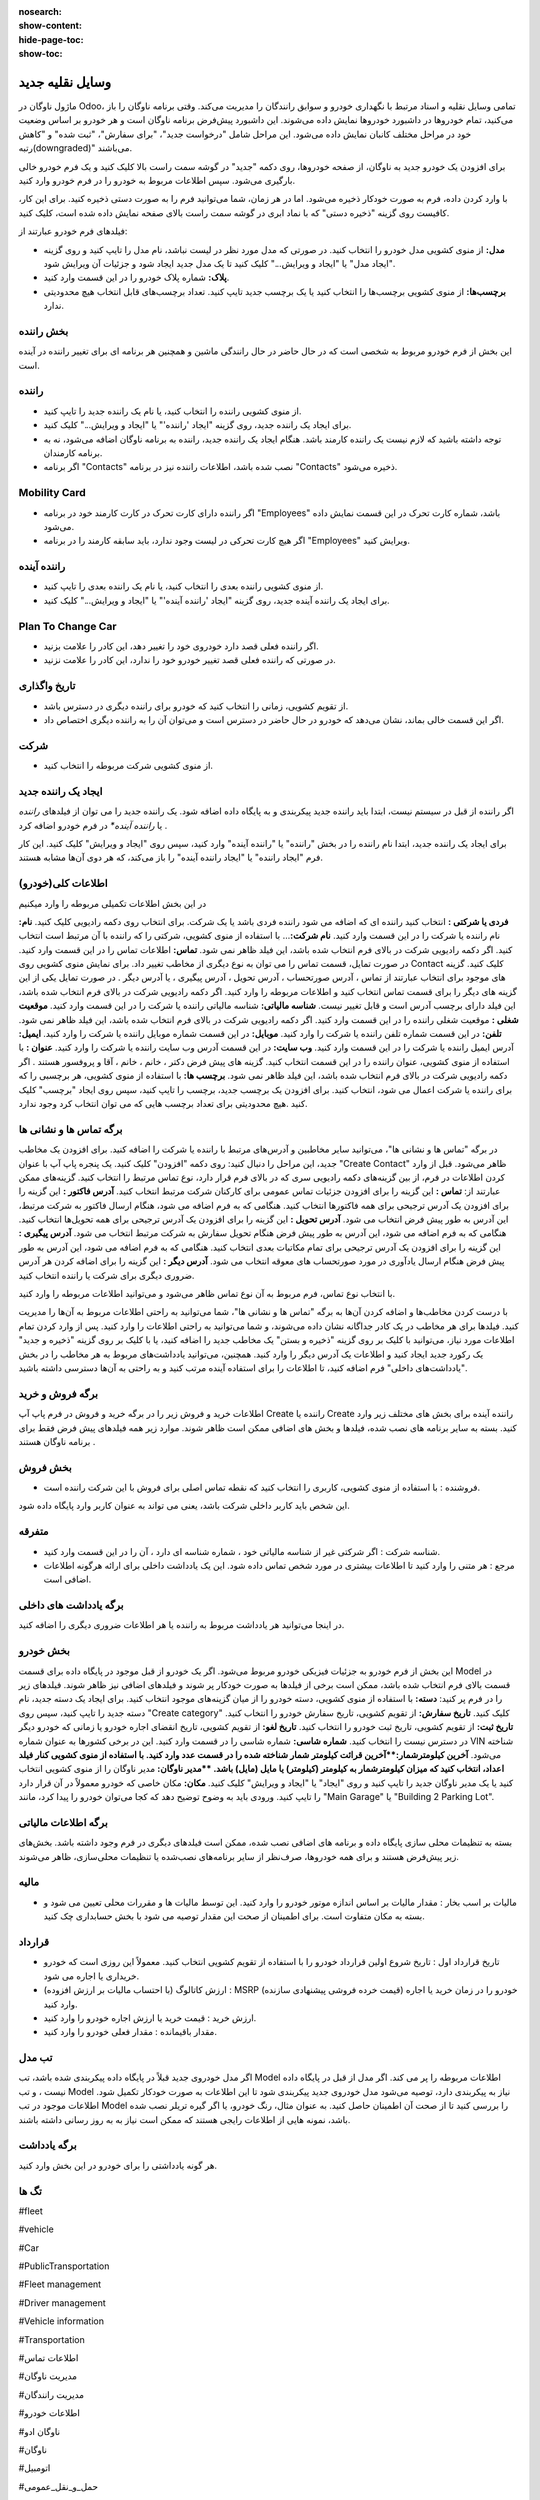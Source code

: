 
:nosearch:
:show-content:
:hide-page-toc:
:show-toc:

وسایل نقلیه جدید
================

ماژول ناوگان در Odoo، تمامی وسایل نقلیه و اسناد مرتبط با نگهداری خودرو و سوابق رانندگان را مدیریت می‌کند.
وقتی برنامه ناوگان را باز می‌کنید، تمام خودروها در داشبورد خودروها نمایش داده می‌شوند. این داشبورد پیش‌فرض برنامه ناوگان است و هر خودرو بر اساس وضعیت خود در مراحل مختلف کانبان نمایش داده می‌شود. این مراحل شامل "درخواست جدید"، "برای سفارش"، "ثبت شده" و "کاهش رتبه(downgraded)" می‌باشند.

.. image:: ./img/fleet13.png
    :alt: ناوگان
    :align: center

برای افزودن یک خودرو جدید به ناوگان، از صفحه خودروها، روی دکمه "جدید" در گوشه سمت راست بالا کلیک کنید و یک فرم خودرو خالی بارگیری می‌شود. سپس اطلاعات مربوط به خودرو را در فرم خودرو وارد کنید.

.. image:: ./img/fleet14.png
    :alt: ناوگان
    :align: center

با وارد کردن داده، فرم به صورت خودکار ذخیره می‌شود. اما در هر زمان، شما می‌توانید فرم را به صورت دستی ذخیره کنید. برای این کار، کافیست روی گزینه "ذخیره دستی" که با نماد ابری در گوشه سمت راست بالای صفحه نمایش داده شده است، کلیک کنید.

.. image:: ./img/fleet15.png
    :alt: ناوگان
    :align: center

فیلدهای فرم خودرو عبارتند از:

-	**مدل:** از منوی کشویی مدل خودرو را انتخاب کنید. در صورتی که مدل مورد نظر در لیست نباشد، نام مدل را تایپ کنید و روی گزینه "ایجاد مدل" یا "ایجاد و ویرایش..." کلیک کنید تا یک مدل جدید ایجاد شود و جزئیات آن ویرایش شود.
-	**پلاک:** شماره پلاک خودرو را در این قسمت وارد کنید.
-	**برچسب‌ها:** از منوی کشویی برچسب‌ها را انتخاب کنید یا یک برچسب جدید تایپ کنید. تعداد برچسب‌های قابل انتخاب هیچ محدودیتی ندارد.

.. code-block::
    نکته: مدل تنها فیلد الزامی در فرم خودروی جدید است. وقتی یک مدل انتخاب می‌شود، سایر فیلدها در فرم خودرو ظاهر می‌شوند و اطلاعات مربوطه فیلدهایی را که برای آن مدل اعمال می‌شوند به‌طور خودکار پر می‌شوند. اگر برخی از فیلدها ظاهر نشدند، ممکن است نشان دهد که هنوز مدلی انتخاب نشده است.

.. image:: ./img/fleet16.png
    :alt: ناوگان
    :align: center

بخش راننده
-----------

این بخش از فرم خودرو مربوط به شخصی است که در حال حاضر در حال رانندگی ماشین و همچنین هر برنامه ای برای تغییر راننده در آینده است.

.. image:: ./img/fleet17.png
    :alt: ناوگان
    :align: center

راننده
-----------------------
-	از منوی کشویی راننده را انتخاب کنید، یا نام یک راننده جدید را تایپ کنید.
-	برای ایجاد یک راننده جدید، روی گزینه "ایجاد 'راننده'" یا "ایجاد و ویرایش..." کلیک کنید.
-	توجه داشته باشید که لازم نیست یک راننده کارمند باشد. هنگام ایجاد یک راننده جدید، راننده به برنامه ناوگان اضافه می‌شود، نه به برنامه کارمندان.
-	اگر برنامه "Contacts" نصب شده باشد، اطلاعات راننده نیز در برنامه "Contacts" ذخیره می‌شود.

Mobility Card
----------------------
-	اگر راننده دارای کارت تحرک در کارت کارمند خود در برنامه "Employees" باشد، شماره کارت تحرک در این قسمت نمایش داده می‌شود.
-	اگر هیچ کارت تحرکی در لیست وجود ندارد، باید سابقه کارمند را در برنامه "Employees" ویرایش کنید.
راننده آینده
----------------------
-	از منوی کشویی راننده بعدی را انتخاب کنید، یا نام یک راننده بعدی را تایپ کنید.
-	برای ایجاد یک راننده آینده جدید، روی گزینه "ایجاد 'راننده آینده'" یا "ایجاد و ویرایش..." کلیک کنید.

Plan To Change Car
----------------------
-	اگر راننده فعلی قصد دارد خودروی خود را تغییر دهد، این کادر را علامت بزنید.
-	در صورتی که راننده فعلی قصد تغییر خودرو خود را ندارد، این کادر را علامت نزنید.

تاریخ واگذاری
----------------------
-	از تقویم کشویی، زمانی را انتخاب کنید که خودرو برای راننده دیگری در دسترس باشد.
-	اگر این قسمت خالی بماند، نشان می‌دهد که خودرو در حال حاضر در دسترس است و می‌توان آن را به راننده دیگری اختصاص داد.

شرکت
----------------------
-	از منوی کشویی شرکت مربوطه را انتخاب کنید.

ایجاد یک راننده جدید
----------------------
اگر راننده از قبل در سیستم نیست، ابتدا باید راننده جدید پیکربندی و به پایگاه داده اضافه شود. یک راننده جدید را می توان از فیلدهای *راننده* یا *راننده آینده** در فرم خودرو اضافه کرد .

برای ایجاد یک راننده جدید، ابتدا نام راننده را در بخش "راننده" یا "راننده آینده" وارد کنید، سپس روی "ایجاد و ویرایش" کلیک کنید. این کار فرم "ایجاد راننده" یا "ایجاد راننده آینده" را باز می‌کند، که هر دوی آن‌ها مشابه هستند.

اطلاعات کلی(خودرو)
----------------------
در این بخش اطلاعات تکمیلی مربوطه را وارد میکنیم

.. image:: ./img/fleet18.png
    :alt: ناوگان
    :align: center

**فردی یا شرکتی :** انتخاب کنید راننده ای که اضافه می شود راننده فردی باشد یا یک شرکت. برای انتخاب روی دکمه رادیویی کلیک کنید.
**نام:**  نام راننده یا شرکت را در این قسمت وارد کنید.
**نام شرکت:**…  با استفاده از منوی کشویی، شرکتی را که راننده با آن مرتبط است انتخاب کنید. اگر دکمه رادیویی شرکت در بالای فرم انتخاب شده باشد، این فیلد ظاهر نمی شود.
**تماس:** اطلاعات تماس را در این قسمت وارد کنید.
در صورت تمایل، قسمت تماس را می توان به نوع دیگری از مخاطب تغییر داد. برای نمایش منوی کشویی روی Contact کلیک کنید. گزینه های موجود برای انتخاب عبارتند از تماس ، آدرس صورتحساب ، آدرس تحویل ، آدرس پیگیری ، یا آدرس دیگر .
در صورت تمایل یکی از این گزینه های دیگر را برای قسمت تماس انتخاب کنید و اطلاعات مربوطه را وارد کنید.
اگر دکمه رادیویی شرکت در بالای فرم انتخاب شده باشد، این فیلد دارای برچسب آدرس است و قابل تغییر نیست.
**شناسه مالیاتی:** شناسه مالیاتی راننده یا شرکت را در این قسمت وارد کنید.
**موقعیت شغلی :** موقعیت شغلی راننده را در این قسمت وارد کنید. اگر دکمه رادیویی شرکت در بالای فرم انتخاب شده باشد، این فیلد ظاهر نمی شود.
**تلفن:** در این قسمت شماره تلفن راننده یا شرکت را وارد کنید.
**موبایل:** در این قسمت شماره موبایل راننده یا شرکت را وارد کنید.
**ایمیل:** آدرس ایمیل راننده یا شرکت را در این قسمت وارد کنید.
**وب سایت:**  در این قسمت آدرس وب سایت راننده یا شرکت را وارد کنید.
**عنوان :** با استفاده از منوی کشویی، عنوان راننده را در این قسمت انتخاب کنید. گزینه های پیش فرض دکتر ، خانم ، خانم ، آقا و پروفسور هستند .
اگر دکمه رادیویی شرکت در بالای فرم انتخاب شده باشد، این فیلد ظاهر نمی شود.
**برچسب ها:**  با استفاده از منوی کشویی، هر برچسبی را که برای راننده یا شرکت اعمال می شود، انتخاب کنید.
برای افزودن یک برچسب جدید، برچسب را تایپ کنید، سپس روی ایجاد "برچسب" کلیک کنید .هیچ محدودیتی برای تعداد برچسب هایی که می توان انتخاب کرد وجود ندارد.

برگه تماس ها و نشانی ها
----------------------------
در برگه "تماس ها و نشانی ها"، می‌توانید سایر مخاطبین و آدرس‌های مرتبط با راننده یا شرکت را اضافه کنید. برای افزودن یک مخاطب جدید، این مراحل را دنبال کنید:
روی دکمه "افزودن" کلیک کنید.
یک پنجره پاپ آپ با عنوان "Create Contact" ظاهر می‌شود.
قبل از وارد کردن اطلاعات در فرم، از بین گزینه‌های دکمه رادیویی سری که در بالای فرم قرار دارد، نوع تماس مرتبط را انتخاب کنید. گزینه‌های ممکن عبارتند از:
**تماس :** این گزینه را برای افزودن جزئیات تماس عمومی برای کارکنان شرکت مرتبط انتخاب کنید.
**آدرس فاکتور :** این گزینه را برای افزودن یک آدرس ترجیحی برای همه فاکتورها انتخاب کنید. هنگامی که به فرم اضافه می شود، هنگام ارسال فاکتور به شرکت مرتبط، این آدرس به طور پیش فرض انتخاب می شود.
**آدرس تحویل :** این گزینه را برای افزودن یک آدرس ترجیحی برای همه تحویل‌ها انتخاب کنید. هنگامی که به فرم اضافه می شود، این آدرس به طور پیش فرض هنگام تحویل سفارش به شرکت مرتبط انتخاب می شود.
**آدرس پیگیری :** این گزینه را برای افزودن یک آدرس ترجیحی برای تمام مکاتبات بعدی انتخاب کنید. هنگامی که به فرم اضافه می شود، این آدرس به طور پیش فرض هنگام ارسال یادآوری در مورد صورتحساب های معوقه انتخاب می شود.
**آدرس دیگر :** این گزینه را برای اضافه کردن هر آدرس ضروری دیگری برای شرکت یا راننده انتخاب کنید.

با انتخاب نوع تماس، فرم مربوط به آن نوع تماس ظاهر می‌شود و می‌توانید اطلاعات مربوطه را وارد کنید.

.. image:: ./img/fleet19.png
    :alt: ناوگان
    :align: center

با درست کردن مخاطب‌ها و اضافه کردن آن‌ها به برگه "تماس ها و نشانی ها"، شما می‌توانید به راحتی اطلاعات مربوط به آن‌ها را مدیریت کنید. فیلدها برای هر مخاطب در یک کادر جداگانه نشان داده می‌شوند، و شما می‌توانید به راحتی اطلاعات را وارد کنید.
پس از وارد کردن تمام اطلاعات مورد نیاز، می‌توانید با کلیک بر روی گزینه "ذخیره و بستن" یک مخاطب جدید را اضافه کنید، یا با کلیک بر روی گزینه "ذخیره و جدید" یک رکورد جدید ایجاد کنید و اطلاعات یک آدرس دیگر را وارد کنید.
همچنین، می‌توانید یادداشت‌های مربوط به هر مخاطب را در بخش "یادداشت‌های داخلی" فرم اضافه کنید، تا اطلاعات را برای استفاده آینده مرتب کنید و به راحتی به آن‌ها دسترسی داشته باشید.

.. code-block::
    مثال: یک آدرس فاکتور یک نماد 💲 علامت دلار را در داخل جعبه آدرس خاص نشان می دهد، در حالی که یک آدرس تحویل یک نماد🚚 کامیون را در داخل نشان می دهد.

.. image:: ./img/fleet20.png
    :alt: ناوگان
    :align: center

برگه فروش و خرید
---------------------
اطلاعات خرید و فروش زیر را در برگه خرید و فروش در فرم پاپ آپ Create راننده یا Create راننده آینده برای بخش های مختلف زیر وارد کنید.
بسته به سایر برنامه های نصب شده، فیلدها و بخش های اضافی ممکن است ظاهر شوند. موارد زیر همه فیلدهای پیش فرض فقط برای برنامه ناوگان هستند .

بخش فروش
---------------------

•	فروشنده : با استفاده از منوی کشویی، کاربری را انتخاب کنید که نقطه تماس اصلی برای فروش با این شرکت راننده است.
این شخص باید کاربر داخلی شرکت باشد، یعنی می تواند به عنوان کاربر وارد پایگاه داده شود.

متفرقه
---------------------

•	شناسه شرکت : اگر شرکتی غیر از شناسه مالیاتی خود ، شماره شناسه ای دارد ، آن را در این قسمت وارد کنید.
•	مرجع : هر متنی را وارد کنید تا اطلاعات بیشتری در مورد شخص تماس داده شود. این یک یادداشت داخلی برای ارائه هرگونه اطلاعات اضافی است.

.. image:: ./img/fleet21.png
    :alt: ناوگان
    :align: center

برگه یادداشت های داخلی
------------------
در اینجا می‌توانید هر یادداشت مربوط به راننده یا هر اطلاعات ضروری دیگری را اضافه کنید.

بخش خودرو
------------
این بخش از فرم خودرو به جزئیات فیزیکی خودرو مربوط می‌شود. اگر یک خودرو از قبل موجود در پایگاه داده برای قسمت Model در قسمت بالای فرم انتخاب شده باشد، ممکن است برخی از فیلدها به صورت خودکار پر شوند و فیلدهای اضافی نیز ظاهر شوند.
فیلدهای زیر را در فرم پر کنید:
**دسته:** با استفاده از منوی کشویی، دسته خودرو را از میان گزینه‌های موجود انتخاب کنید. برای ایجاد یک دسته جدید، نام دسته جدید را تایپ کنید، سپس روی "Create category" کلیک کنید.
**تاریخ سفارش:** از تقویم کشویی، تاریخ سفارش خودرو را انتخاب کنید.
**تاریخ ثبت:** از تقویم کشویی، تاریخ ثبت خودرو را انتخاب کنید.
**تاریخ لغو:** از تقویم کشویی، تاریخ انقضای اجاره خودرو یا زمانی که خودرو دیگر در دسترس نیست را انتخاب کنید.
**شماره شاسی:** شماره شاسی را در قسمت وارد کنید. این در برخی کشورها به عنوان شماره VIN شناخته می‌شود.
**آخرین کیلومترشمار:**آخرین قرائت کیلومتر شمار شناخته شده را در قسمت عدد وارد کنید. با استفاده از منوی کشویی کنار فیلد اعداد، انتخاب کنید که میزان کیلومترشمار به کیلومتر (کیلومتر) یا مایل (مایل) باشد.
**مدیر ناوگان:** مدیر ناوگان را از منوی کشویی انتخاب کنید یا یک مدیر ناوگان جدید را تایپ کنید و روی "ایجاد" یا "ایجاد و ویرایش" کلیک کنید.
**مکان:** مکان خاصی که خودرو معمولاً در آن قرار دارد را تایپ کنید. ورودی باید به وضوح توضیح دهد که کجا می‌توان خودرو را پیدا کرد، مانند "Main Garage" یا "Building 2 Parking Lot".

.. image:: ./img/fleet22.png
    :alt: ناوگان
    :align: center

برگه اطلاعات مالیاتی
----------------
بسته به تنظیمات محلی سازی پایگاه داده و برنامه های اضافی نصب شده، ممکن است فیلدهای دیگری در فرم وجود داشته باشد.
بخش‌های زیر پیش‌فرض هستند و برای همه خودروها، صرف‌نظر از سایر برنامه‌های نصب‌شده یا تنظیمات محلی‌سازی، ظاهر می‌شوند.

مالیه
----------
•	مالیات بر اسب بخار : مقدار مالیات بر اساس اندازه موتور خودرو را وارد کنید. این توسط مالیات ها و مقررات محلی تعیین می شود و بسته به مکان متفاوت است. برای اطمینان از صحت این مقدار توصیه می شود با بخش حسابداری چک کنید.

قرارداد
-----------------
•	تاریخ قرارداد اول : تاریخ شروع اولین قرارداد خودرو را با استفاده از تقویم کشویی انتخاب کنید. معمولاً این روزی است که خودرو خریداری یا اجاره می شود.
•	ارزش کاتالوگ (با احتساب مالیات بر ارزش افزوده) : MSRP (قیمت خرده فروشی پیشنهادی سازنده) خودرو را در زمان خرید یا اجاره وارد کنید.
•	ارزش خرید : قیمت خرید یا ارزش اجاره خودرو را وارد کنید.
•	مقدار باقیمانده : مقدار فعلی خودرو را وارد کنید.

.. code-block::
    نکته: مقادیر ذکر شده در بالا بر بخش حسابداری تأثیر می گذارد. توصیه می شود برای اطلاعات بیشتر و/یا کمک در مورد این مقادیر با بخش حسابداری چک کنید.

.. image:: ./img/fleet23.png
    :alt: ناوگان
    :align: center

تب مدل
-------------
اگر مدل خودروی جدید قبلاً در پایگاه داده پیکربندی شده باشد، تب Model اطلاعات مربوطه را پر می کند. اگر مدل از قبل در پایگاه داده نیست ، و تب Model نیاز به پیکربندی دارد، توصیه می‌شود مدل خودروی جدید پیکربندی شود تا این اطلاعات به صورت خودکار تکمیل شود.
اطلاعات موجود در تب Model را بررسی کنید تا از صحت آن اطمینان حاصل کنید. به عنوان مثال، رنگ خودرو، یا اگر گیره تریلر نصب شده باشد، نمونه هایی از اطلاعات رایجی هستند که ممکن است نیاز به به روز رسانی داشته باشند.

.. image:: ./img/fleet24.png
    :alt: ناوگان
    :align: center

برگه یادداشت
---------
هر گونه یادداشتی را برای خودرو در این بخش وارد کنید.



تگ ها
--------- 

#fleet

#vehicle

#Car 

#PublicTransportation 

#Fleet management

#Driver management 

#Vehicle information 

#Transportation 

#اطلاعات تماس

#مدیریت ناوگان

#مدیریت رانندگان

#اطلاعات خودرو

#ناوگان ادو

#ناوگان 

#اتومبیل

#حمل_و_نقل_عمومی



رفرنس ها
--------------------

https://www.cybrosys.com/odoo/odoo#books/v17#ce/crm

https://www.cybrosys.com/odoo/odoo#books/v17/crm

https://www.tashilgostar.com/documentation/16.0/applications/websites/forum.html

https://www.odoo.com/documentation/17.0/applications



